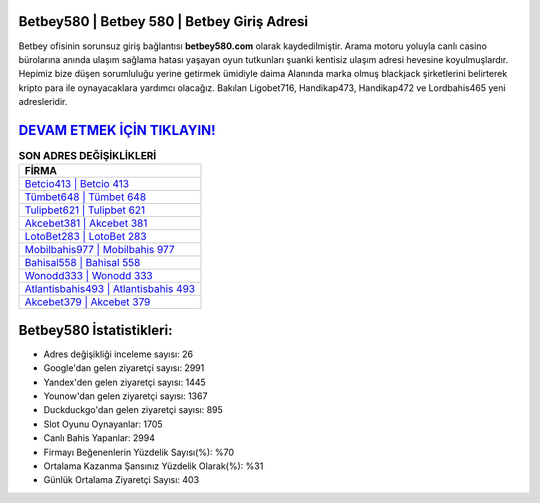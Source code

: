 ﻿Betbey580 | Betbey 580 | Betbey Giriş Adresi
===================================

.. image:: images/betbey-giris.jpg
   :width: 600
   
Betbey ofisinin sorunsuz giriş bağlantısı **betbey580.com** olarak kaydedilmiştir. Arama motoru yoluyla canlı casino bürolarına anında ulaşım sağlama hatası yaşayan oyun tutkunları şuanki kentisiz ulaşım adresi hevesine koyulmuşlardır. Hepimiz bize düşen sorumluluğu yerine getirmek ümidiyle daima Alanında marka olmuş  blackjack şirketlerini belirterek kripto para ile oynayacaklara yardımcı olacağız. Bakılan Ligobet716, Handikap473, Handikap472 ve Lordbahis465 yeni adresleridir.

`DEVAM ETMEK İÇİN TIKLAYIN! <https://uclck.me/gonow>`_
==============

.. list-table:: **SON ADRES DEĞİŞİKLİKLERİ**
   :widths: 100
   :header-rows: 1

   * - FİRMA
   * - `Betcio413 | Betcio 413 <betcio413-betcio-413-betcio-giris-adresi.html>`_
   * - `Tümbet648 | Tümbet 648 <tumbet648-tumbet-648-tumbet-giris-adresi.html>`_
   * - `Tulipbet621 | Tulipbet 621 <tulipbet621-tulipbet-621-tulipbet-giris-adresi.html>`_	 
   * - `Akcebet381 | Akcebet 381 <akcebet381-akcebet-381-akcebet-giris-adresi.html>`_	 
   * - `LotoBet283 | LotoBet 283 <lotobet283-lotobet-283-lotobet-giris-adresi.html>`_ 
   * - `Mobilbahis977 | Mobilbahis 977 <mobilbahis977-mobilbahis-977-mobilbahis-giris-adresi.html>`_
   * - `Bahisal558 | Bahisal 558 <bahisal558-bahisal-558-bahisal-giris-adresi.html>`_	 
   * - `Wonodd333 | Wonodd 333 <wonodd333-wonodd-333-wonodd-giris-adresi.html>`_
   * - `Atlantisbahis493 | Atlantisbahis 493 <atlantisbahis493-atlantisbahis-493-atlantisbahis-giris-adresi.html>`_
   * - `Akcebet379 | Akcebet 379 <akcebet379-akcebet-379-akcebet-giris-adresi.html>`_
	 
Betbey580 İstatistikleri:
===================================	 
* Adres değişikliği inceleme sayısı: 26
* Google'dan gelen ziyaretçi sayısı: 2991
* Yandex'den gelen ziyaretçi sayısı: 1445
* Younow'dan gelen ziyaretçi sayısı: 1367
* Duckduckgo'dan gelen ziyaretçi sayısı: 895
* Slot Oyunu Oynayanlar: 1705
* Canlı Bahis Yapanlar: 2994
* Firmayı Beğenenlerin Yüzdelik Sayısı(%): %70
* Ortalama Kazanma Şansınız Yüzdelik Olarak(%): %31
* Günlük Ortalama Ziyaretçi Sayısı: 403
